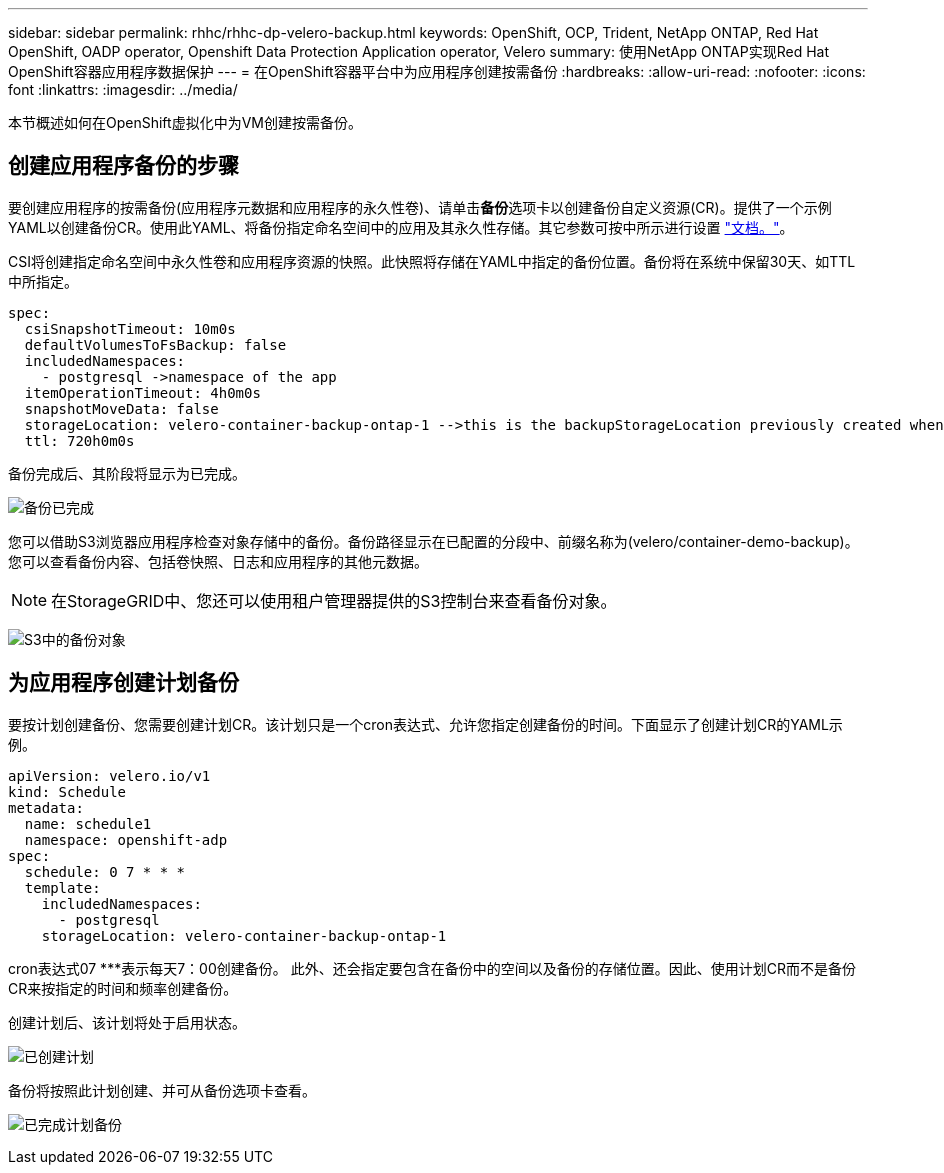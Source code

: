 ---
sidebar: sidebar 
permalink: rhhc/rhhc-dp-velero-backup.html 
keywords: OpenShift, OCP, Trident, NetApp ONTAP, Red Hat OpenShift, OADP operator, Openshift Data Protection Application operator, Velero 
summary: 使用NetApp ONTAP实现Red Hat OpenShift容器应用程序数据保护 
---
= 在OpenShift容器平台中为应用程序创建按需备份
:hardbreaks:
:allow-uri-read: 
:nofooter: 
:icons: font
:linkattrs: 
:imagesdir: ../media/


[role="lead"]
本节概述如何在OpenShift虚拟化中为VM创建按需备份。



== 创建应用程序备份的步骤

要创建应用程序的按需备份(应用程序元数据和应用程序的永久性卷)、请单击**备份**选项卡以创建备份自定义资源(CR)。提供了一个示例YAML以创建备份CR。使用此YAML、将备份指定命名空间中的应用及其永久性存储。其它参数可按中所示进行设置 link:https://docs.openshift.com/container-platform/4.14/backup_and_restore/application_backup_and_restore/backing_up_and_restoring/oadp-creating-backup-cr.html["文档。"]。

CSI将创建指定命名空间中永久性卷和应用程序资源的快照。此快照将存储在YAML中指定的备份位置。备份将在系统中保留30天、如TTL中所指定。

....
spec:
  csiSnapshotTimeout: 10m0s
  defaultVolumesToFsBackup: false
  includedNamespaces:
    - postgresql ->namespace of the app
  itemOperationTimeout: 4h0m0s
  snapshotMoveData: false
  storageLocation: velero-container-backup-ontap-1 -->this is the backupStorageLocation previously created when Velero is configured.
  ttl: 720h0m0s
....
备份完成后、其阶段将显示为已完成。

image:redhat_openshift_OADP_backup_image1.png["备份已完成"]

您可以借助S3浏览器应用程序检查对象存储中的备份。备份路径显示在已配置的分段中、前缀名称为(velero/container-demo-backup)。您可以查看备份内容、包括卷快照、日志和应用程序的其他元数据。


NOTE: 在StorageGRID中、您还可以使用租户管理器提供的S3控制台来查看备份对象。

image:redhat_openshift_OADP_backup_image2.png["S3中的备份对象"]



== 为应用程序创建计划备份

要按计划创建备份、您需要创建计划CR。该计划只是一个cron表达式、允许您指定创建备份的时间。下面显示了创建计划CR的YAML示例。

....
apiVersion: velero.io/v1
kind: Schedule
metadata:
  name: schedule1
  namespace: openshift-adp
spec:
  schedule: 0 7 * * *
  template:
    includedNamespaces:
      - postgresql
    storageLocation: velero-container-backup-ontap-1
....
cron表达式07 ***表示每天7：00创建备份。
此外、还会指定要包含在备份中的空间以及备份的存储位置。因此、使用计划CR而不是备份CR来按指定的时间和频率创建备份。

创建计划后、该计划将处于启用状态。

image:redhat_openshift_OADP_backup_image3.png["已创建计划"]

备份将按照此计划创建、并可从备份选项卡查看。

image:redhat_openshift_OADP_backup_image4.png["已完成计划备份"]
